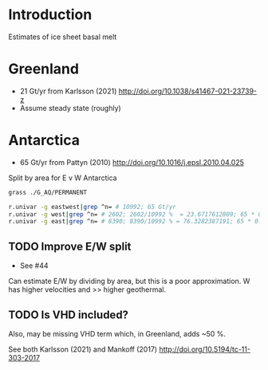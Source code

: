 
* Table of contents                               :toc_3:noexport:
- [[#introduction][Introduction]]
- [[#greenland][Greenland]]
- [[#antarctica][Antarctica]]
  - [[#improve-ew-split][Improve E/W split]]
  - [[#is-vhd-included][Is VHD included?]]

* Introduction

Estimates of ice sheet basal melt

* Greenland

+ 21 Gt/yr from Karlsson (2021) http://doi.org/10.1038/s41467-021-23739-z
+ Assume steady state (roughly)
  
* Antarctica

+ 65 Gt/yr from Pattyn (2010) http://doi.org/10.1016/j.epsl.2010.04.025 

Split by area for E v W Antarctica

#+BEGIN_SRC bash :exports both :results verbatim
grass ./G_AQ/PERMANENT

r.univar -g eastwest|grep ^n= # 10992; 65 Gt/yr
r.univar -g west|grep ^n= # 2602; 2602/10992 %  = 23.6717612809; 65 * 0.24 = 15.6 or 15
r.univar -g east|grep ^n= # 8390; 8390/10992 % = 76.3282387191; 65 * 0.76 = 49.4 or 50
#+END_SRC

** TODO Improve E/W split

+ See #44

Can estimate E/W by dividing by area, but this is a poor approximation. W has higher velocities and >> higher geothermal.

** TODO Is VHD included?

Also, may be missing VHD term which, in Greenland, adds ~50 %.

See both Karlsson (2021) and Mankoff (2017) http://doi.org/10.5194/tc-11-303-2017 

